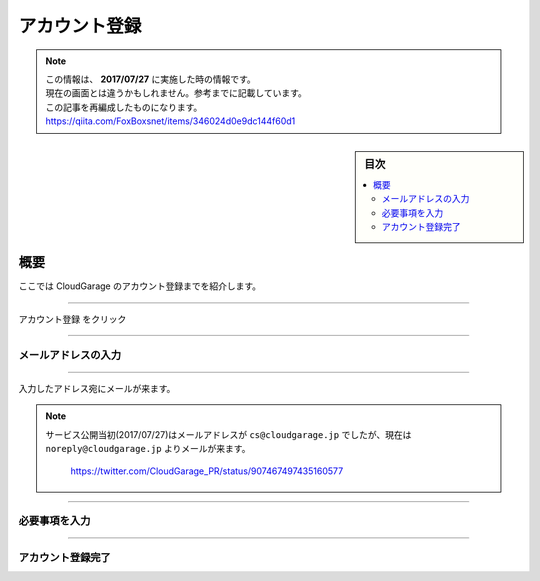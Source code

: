 アカウント登録
==============

.. note::
   | この情報は、 **2017/07/27** に実施した時の情報です。
   | 現在の画面とは違うかもしれません。参考までに記載しています。
   | この記事を再編成したものになります。
   | https://qiita.com/FoxBoxsnet/items/346024d0e9dc144f60d1

.. sidebar:: 目次

   .. contents::
      :depth: 3
      :local:


.. _overview:

概要
----

ここでは CloudGarage のアカウント登録までを紹介します。

----

.. _registering-an-account:


``アカウント登録`` をクリック

.. image:: ../img/tutorial-registering-an-account_001.png

----

.. _enter-your-email-address:

メールアドレスの入力
~~~~~~~~~~~~~~~~~~~~

.. image:: ../img/tutorial-registering-an-account_002.png

----

入力したアドレス宛にメールが来ます。

.. image:: ../img/tutorial-registering-an-account_003.png


.. note::
 | サービス公開当初(2017/07/27)はメールアドレスが ``cs@cloudgarage.jp`` でしたが、現在は ``noreply@cloudgarage.jp`` よりメールが来ます。

   .. image:: ../img/tutorial-registering-an-account_004.png

   https://twitter.com/CloudGarage_PR/status/907467497435160577


----

.. _required-information-input:

必要事項を入力
~~~~~~~~~~~~~~

.. image:: ../img/tutorial-registering-an-account_005.png

----

.. _complete-the-account-registration:

アカウント登録完了
~~~~~~~~~~~~~~~~~~

.. image:: ../img/tutorial-registering-an-account_006.png
